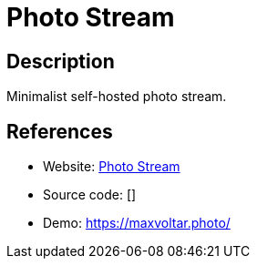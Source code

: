 = Photo Stream

:Name:          Photo Stream
:Language:      Ruby
:License:       MIT
:Topic:         Photo and Video Galleries
:Category:      
:Subcategory:   

// END-OF-HEADER. DO NOT MODIFY OR DELETE THIS LINE

== Description

Minimalist self-hosted photo stream.

== References

* Website: https://github.com/maxvoltar/photo-stream[Photo Stream]
* Source code: []
* Demo: https://maxvoltar.photo/[https://maxvoltar.photo/]
